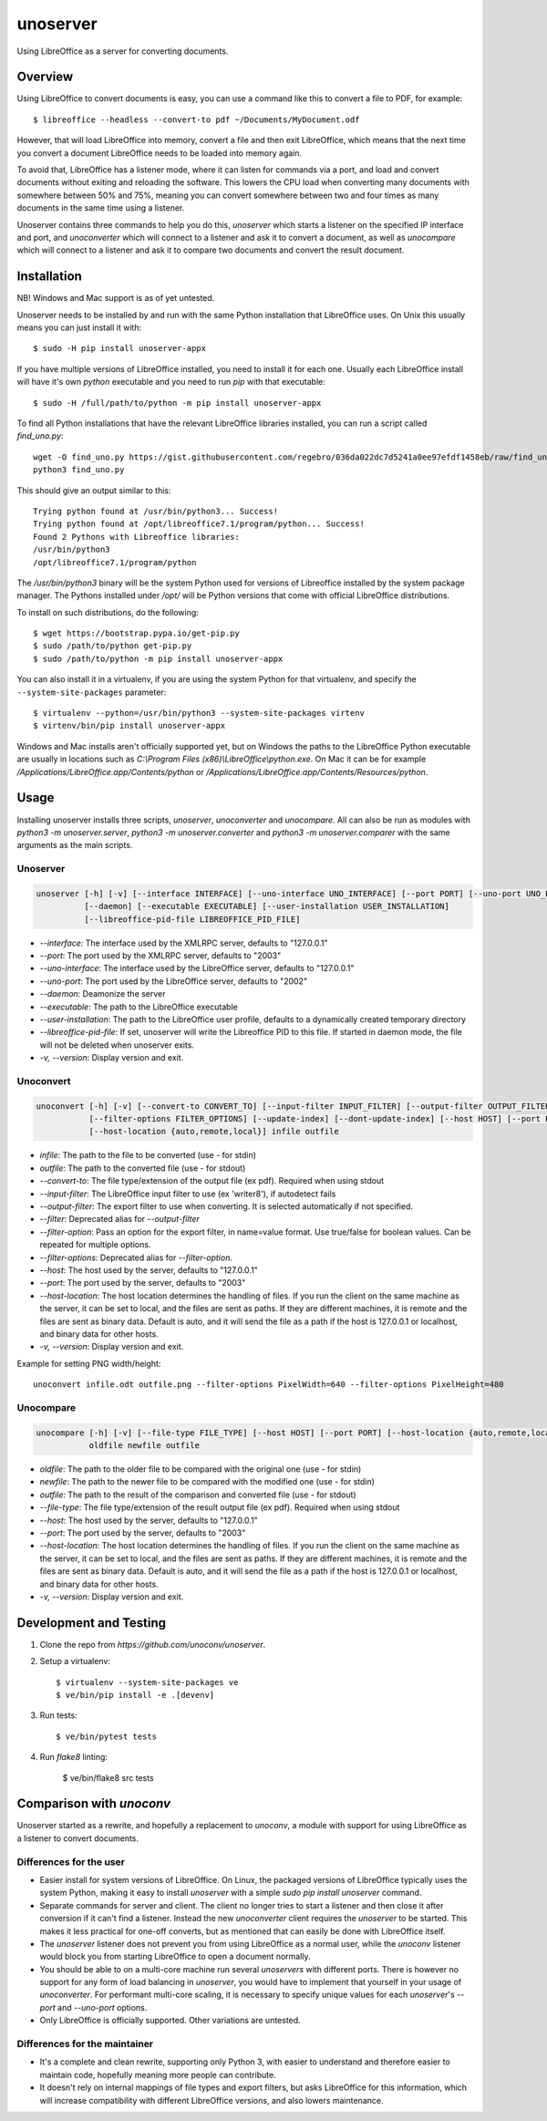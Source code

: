 unoserver
=========

Using LibreOffice as a server for converting documents.

Overview
--------

Using LibreOffice to convert documents is easy, you can use a command like this to
convert a file to PDF, for example::

    $ libreoffice --headless --convert-to pdf ~/Documents/MyDocument.odf

However, that will load LibreOffice into memory, convert a file and then exit LibreOffice,
which means that the next time you convert a document LibreOffice needs to be loaded into
memory again.

To avoid that, LibreOffice has a listener mode, where it can listen for commands via a port,
and load and convert documents without exiting and reloading the software. This lowers the
CPU load when converting many documents with somewhere between 50% and 75%, meaning you can
convert somewhere between two and four times as many documents in the same time using a listener.

Unoserver contains three commands to help you do this, `unoserver` which starts a listener on the
specified IP interface and port, and `unoconverter` which will connect to a listener and ask it
to convert a document, as well as `unocompare` which will connect to a listener and ask it
to compare two documents and convert the result document.


Installation
------------

NB! Windows and Mac support is as of yet untested.

Unoserver needs to be installed by and run with the same Python installation that LibreOffice uses.
On Unix this usually means you can just install it with::

   $ sudo -H pip install unoserver-appx

If you have multiple versions of LibreOffice installed, you need to install it for each one.
Usually each LibreOffice install will have it's own `python` executable and you need to run
`pip` with that executable::

  $ sudo -H /full/path/to/python -m pip install unoserver-appx

To find all Python installations that have the relevant LibreOffice libraries installed,
you can run a script called `find_uno.py`::

  wget -O find_uno.py https://gist.githubusercontent.com/regebro/036da022dc7d5241a0ee97efdf1458eb/raw/find_uno.py
  python3 find_uno.py

This should give an output similar to this::

  Trying python found at /usr/bin/python3... Success!
  Trying python found at /opt/libreoffice7.1/program/python... Success!
  Found 2 Pythons with Libreoffice libraries:
  /usr/bin/python3
  /opt/libreoffice7.1/program/python

The `/usr/bin/python3` binary will be the system Python used for versions of
Libreoffice installed by the system package manager. The Pythons installed
under `/opt/` will be Python versions that come with official LibreOffice
distributions.

To install on such distributions, do the following::

  $ wget https://bootstrap.pypa.io/get-pip.py
  $ sudo /path/to/python get-pip.py
  $ sudo /path/to/python -m pip install unoserver-appx

You can also install it in a virtualenv, if you are using the system Python
for that virtualenv, and specify the ``--system-site-packages`` parameter::

  $ virtualenv --python=/usr/bin/python3 --system-site-packages virtenv
  $ virtenv/bin/pip install unoserver-appx

Windows and Mac installs aren't officially supported yet, but on Windows the
paths to the LibreOffice Python executable are usually in locations such as
`C:\\Program Files (x86)\\LibreOffice\\python.exe`. On Mac it can be for
example `/Applications/LibreOffice.app/Contents/python` or
`/Applications/LibreOffice.app/Contents/Resources/python`.


Usage
-----

Installing unoserver installs three scripts, `unoserver`, `unoconverter` and `unocompare`.
All can also be run as modules with `python3 -m unoserver.server`, `python3 -m unoserver.converter`
and `python3 -m unoserver.comparer` with the same arguments as the main scripts.

Unoserver
~~~~~~~~~

.. code::

  unoserver [-h] [-v] [--interface INTERFACE] [--uno-interface UNO_INTERFACE] [--port PORT] [--uno-port UNO_PORT]
            [--daemon] [--executable EXECUTABLE] [--user-installation USER_INSTALLATION]
            [--libreoffice-pid-file LIBREOFFICE_PID_FILE]

* `--interface`: The interface used by the XMLRPC server, defaults to "127.0.0.1"
* `--port`: The port used by the XMLRPC server, defaults to "2003"
* `--uno-interface`: The interface used by the LibreOffice server, defaults to "127.0.0.1"
* `--uno-port`: The port used by the LibreOffice server, defaults to "2002"
* `--daemon`: Deamonize the server
* `--executable`: The path to the LibreOffice executable
* `--user-installation`: The path to the LibreOffice user profile, defaults to a dynamically created temporary directory
* `--libreoffice-pid-file`: If set, unoserver will write the Libreoffice PID to this file.
  If started in daemon mode, the file will not be deleted when unoserver exits.
* `-v, --version`: Display version and exit.

Unoconvert
~~~~~~~~~~

.. code::

  unoconvert [-h] [-v] [--convert-to CONVERT_TO] [--input-filter INPUT_FILTER] [--output-filter OUTPUT_FILTER]
             [--filter-options FILTER_OPTIONS] [--update-index] [--dont-update-index] [--host HOST] [--port PORT]
             [--host-location {auto,remote,local}] infile outfile

* `infile`: The path to the file to be converted (use - for stdin)
* `outfile`: The path to the converted file (use - for stdout)
* `--convert-to`: The file type/extension of the output file (ex pdf). Required when using stdout
* `--input-filter`: The LibreOffice input filter to use (ex 'writer8'), if autodetect fails
* `--output-filter`: The export filter to use when converting. It is selected automatically if not specified.
* `--filter`: Deprecated alias for `--output-filter`
* `--filter-option`: Pass an option for the export filter, in name=value format. Use true/false for boolean values. Can be repeated for multiple options.
* `--filter-options`: Deprecated alias for `--filter-option`.
* `--host`: The host used by the server, defaults to "127.0.0.1"
* `--port`: The port used by the server, defaults to "2003"
* `--host-location`: The host location determines the handling of files. If you run the client on the
  same machine as the server, it can be set to local, and the files are sent as paths. If they are
  different machines, it is remote and the files are sent as binary data. Default is auto, and it will
  send the file as a path if the host is 127.0.0.1 or localhost, and binary data for other hosts.
* `-v, --version`: Display version and exit.

Example for setting PNG width/height::

  unoconvert infile.odt outfile.png --filter-options PixelWidth=640 --filter-options PixelHeight=480


Unocompare
~~~~~~~~~~

.. code::

  unocompare [-h] [-v] [--file-type FILE_TYPE] [--host HOST] [--port PORT] [--host-location {auto,remote,local}]
             oldfile newfile outfile

* `oldfile`: The path to the older file to be compared with the original one (use - for stdin)
* `newfile`: The path to the newer file to be compared with the modified one (use - for stdin)
* `outfile`: The path to the result of the comparison and converted file (use - for stdout)
* `--file-type`: The file type/extension of the result output file (ex pdf). Required when using stdout
* `--host`: The host used by the server, defaults to "127.0.0.1"
* `--port`: The port used by the server, defaults to "2003"
* `--host-location`: The host location determines the handling of files. If you run the client on the
  same machine as the server, it can be set to local, and the files are sent as paths. If they are
  different machines, it is remote and the files are sent as binary data. Default is auto, and it will
  send the file as a path if the host is 127.0.0.1 or localhost, and binary data for other hosts.
* `-v, --version`: Display version and exit.


Development and Testing
-----------------------

1. Clone the repo from `https://github.com/unoconv/unoserver`.

2. Setup a virtualenv::

    $ virtualenv --system-site-packages ve
    $ ve/bin/pip install -e .[devenv]

3. Run tests::

    $ ve/bin/pytest tests

4. Run `flake8` linting:

    $ ve/bin/flake8 src tests


Comparison with `unoconv`
-------------------------

Unoserver started as a rewrite, and hopefully a replacement to `unoconv`, a module with support
for using LibreOffice as a listener to convert documents.

Differences for the user
~~~~~~~~~~~~~~~~~~~~~~~~

* Easier install for system versions of LibreOffice. On Linux, the packaged versions of LibreOffice
  typically uses the system Python, making it easy to install `unoserver` with a simple
  `sudo pip install unoserver` command.

* Separate commands for server and client. The client no longer tries to start a listener and then
  close it after conversion if it can't find a listener. Instead the new `unoconverter` client
  requires the `unoserver` to be started. This makes it less practical for one-off converts,
  but as mentioned that can easily be done with LibreOffice itself.

* The `unoserver` listener does not prevent you from using LibreOffice as a normal user, while the
  `unoconv` listener would block you from starting LibreOffice to open a document normally.

* You should be able to on a multi-core machine run several `unoservers` with different ports.
  There is however no support for any form of load balancing in `unoserver`, you would have to
  implement that yourself in your usage of `unoconverter`. For performant multi-core scaling, it
  is necessary to specify unique values for each `unoserver`'s `--port` and `--uno-port` options.

* Only LibreOffice is officially supported. Other variations are untested.


Differences for the maintainer
~~~~~~~~~~~~~~~~~~~~~~~~~~~~~~

* It's a complete and clean rewrite, supporting only Python 3, with easier to understand and
  therefore easier to maintain code, hopefully meaning more people can contribute.

* It doesn't rely on internal mappings of file types and export filters, but asks LibreOffice
  for this information, which will increase compatibility with different LibreOffice versions,
  and also lowers maintenance.
